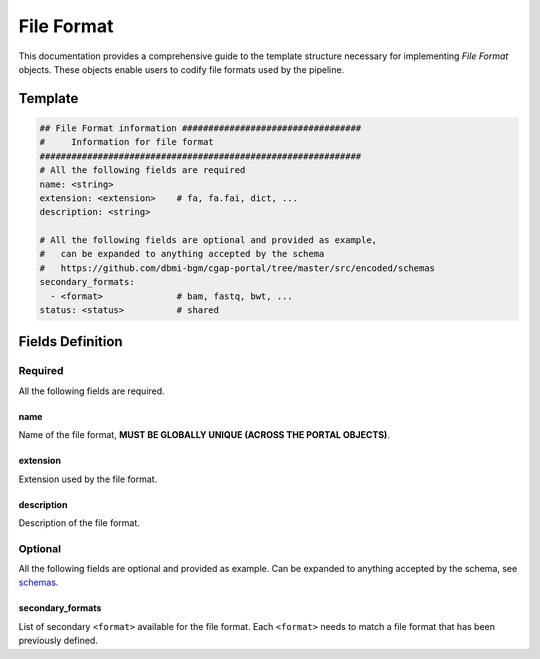 .. _file_format:

===========
File Format
===========

This documentation provides a comprehensive guide to the template structure necessary for implementing *File Format* objects.
These objects enable users to codify file formats used by the pipeline.

Template
++++++++

.. code-block:: python

    ## File Format information ##################################
    #     Information for file format
    #############################################################
    # All the following fields are required
    name: <string>
    extension: <extension>    # fa, fa.fai, dict, ...
    description: <string>

    # All the following fields are optional and provided as example,
    #   can be expanded to anything accepted by the schema
    #   https://github.com/dbmi-bgm/cgap-portal/tree/master/src/encoded/schemas
    secondary_formats:
      - <format>              # bam, fastq, bwt, ...
    status: <status>          # shared


Fields Definition
+++++++++++++++++

Required
^^^^^^^^
All the following fields are required.

name
----
Name of the file format, **MUST BE GLOBALLY UNIQUE (ACROSS THE PORTAL OBJECTS)**.

extension
---------
Extension used by the file format.

description
-----------
Description of the file format.

Optional
^^^^^^^^
All the following fields are optional and provided as example. Can be expanded to anything accepted by the schema, see `schemas <https://github.com/dbmi-bgm/cgap-portal/tree/master/src/encoded/schemas>`__.

secondary_formats
-----------------
List of secondary ``<format>`` available for the file format.
Each ``<format>`` needs to match a file format that has been previously defined.
